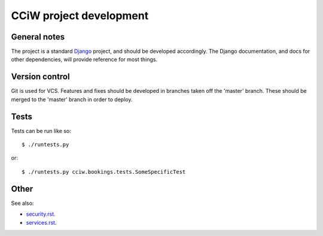 CCiW project development
========================

General notes
-------------

The project is a standard `Django <https://www.djangoproject.com/>`_ project,
and should be developed accordingly. The Django documentation, and docs for
other dependencies, will provide reference for most things.

Version control
---------------

Git is used for VCS. Features and fixes should be developed in branches taken
off the 'master' branch. These should be merged to the 'master' branch in order
to deploy.

Tests
-----

Tests can be run like so::

  $ ./runtests.py

or::

  $ ./runtests.py cciw.bookings.tests.SomeSpecificTest

Other
-----

See also:

* `<security.rst>`_.
* `<services.rst>`_.
